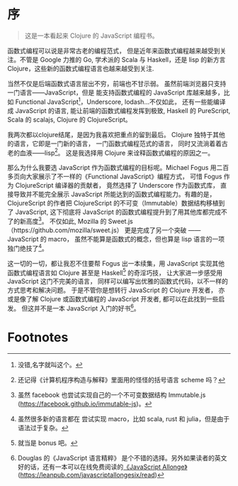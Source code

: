 * 序
#+BEGIN_QUOTE
这是一本看起来 Clojure 的 JavaScript 编程书。
#+END_QUOTE

函数式编程可以说是非常古老的编程范式，
但是近年来函数式编程越来越受到关注。不管是 Google 力推的 Go, 学术派的 Scala 与 Haskell，还是 lisp 的新方言 Clojure，这些新的函数式编程语言也越来越受到关注.

当然不仅是后端函数式语言层出不穷，前端也不甘示弱。
虽然前端浏览器只支持一门语言——JavaScript，但是
能支持函数式编程的 JavaScript 库越来越多，比如 Functional
JavaScript[fn:6]，Underscore, lodash...不仅如此，
还有一些能编译成 JavaScript 的语言, 能让前端的函数式编程发挥到极致,
Haskell 的 PureScript, Scala 的 scalajs, Clojure 的 ClojureScript。

我两次都以clojure结尾，是因为我喜欢把重点的留到最后。
Clojure 独特于其他的语言，它即是一门新的语言，
一门函数式编程范式的语言，
同时又流淌着着古老的血液——lisp[fn:1]。
这是我选择用 Clojure 来诠释函数式编程的原因之一。

那么为什么我要选 JavaScript 作为函数式编程的目标呢。Michael Fogus
用二百多页向大家展示了不一样的《Functional JavaScript》编程方式，
可惜 Fogus 作为 ClojureScript 编译器的贡献者，
竟然选择了 Underscore 作为函数式库，
直接导致并不能完全展示 JavaScript 所能达到的函数式编程能力。有趣的是，
ClojureScript 的作者把 ClojureScript 的不可变（Immutable）数据结构移植到了 JavaScript,
这下彻底将 JavaScript 的函数式编程提升到了用其他库都完成不了的新高度[fn:2]。
不仅如此, Mozilla 的 Sweet.js（https://github.com/mozilla/sweet.js）
更是完成了另一个突破 —— JavaScript 的 macro，
虽然不能算是函数式的概念，但也算是 lisp 语言的一项独门绝技了[fn:3]。

这一切的一切，都让我忍不住要帮 Fogus 出一本续集，用 JavaScript 实现其他函数式编程语言如 Clojure 甚至是 Haskell[fn:4] 的奇淫巧技，
让大家进一步感受用 JavaScript 这门不完美的语言，
同样可以编写出优雅的函数式代码，以不一样的方式思考和解决问题。
于是不管你是想转行 JavaScript 的 Clojure 开发者，
亦或是像了解 Clojure 或函数式编程的 JavaScript 开发者,
都可以在此找到一些启发。
但这并不是一本 JavaScript 入门的好书[fn:5]。

* Footnotes

[fn:6] 没错,名字就叫这个。

[fn:5] Douglas 的《JavaScript 语言精粹》 是个不错的选择。另外如果读者的英文好的话，还有一本可以在线免费阅读的[[https://leanpub.com/javascriptallongesix/read][《JavaScript Allonge》]](https://leanpub.com/javascriptallongesix/read)

[fn:4] 就当是 bonus 吧。

[fn:3] 虽然很多新的语言都在
尝试实现 macro，比如 scala, rust 和 julia，但是由于语法过于复杂。

[fn:2] 虽然 facebook 也尝试实现自己的一个不可变数据结构 Immutable.js (https://facebook.github.io/immutable-js)。

[fn:1] 还记得《计算机程序构造与解释》里面用的怪怪的括号语言 scheme 吗？
